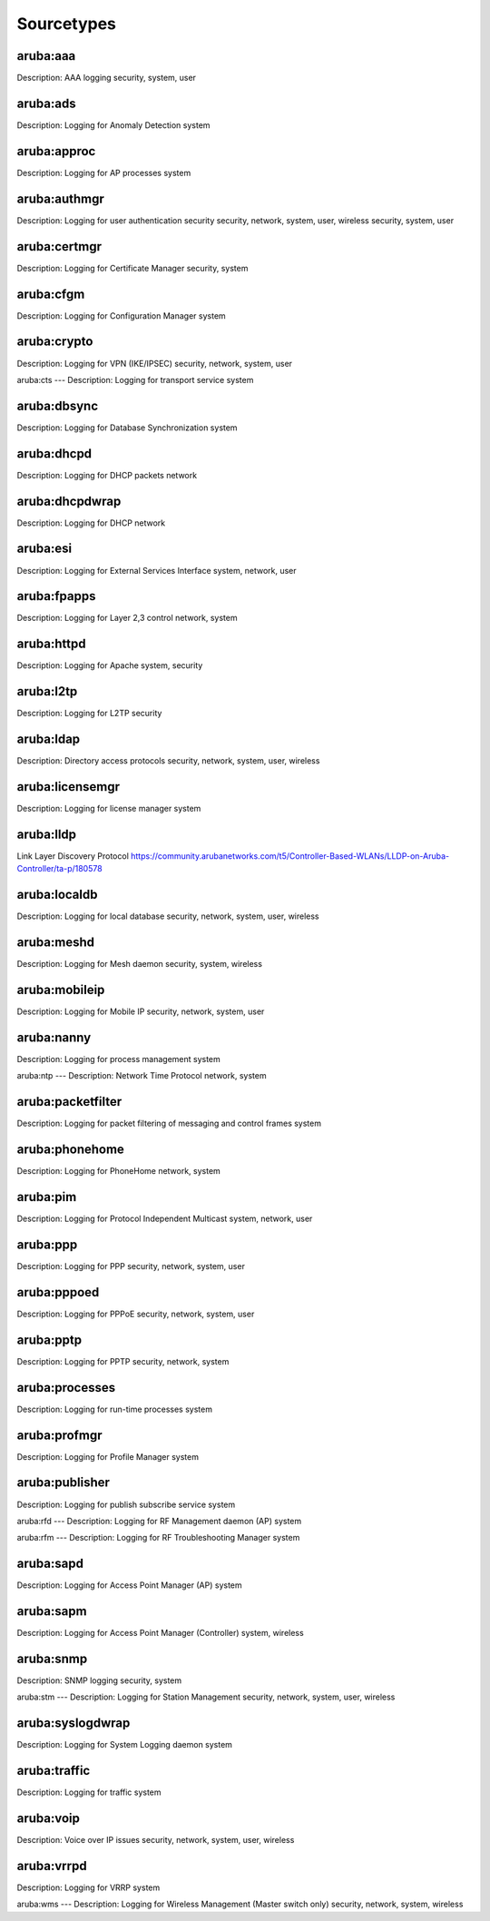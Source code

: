 ===========
Sourcetypes
===========

aruba:aaa
---------
Description: AAA logging
security, system, user

aruba:ads
---------
Description: Logging for Anomaly Detection
system

aruba:approc
------------
Description: Logging for AP processes
system

aruba:authmgr
-------------
Description: Logging for user authentication
security
security, network, system, user, wireless security, system, user

aruba:certmgr
-------------
Description: Logging for Certificate Manager
security, system

aruba:cfgm
----------
Description: Logging for Configuration Manager
system

aruba:crypto
------
Description: Logging for VPN (IKE/IPSEC)
security, network, system, user

aruba:cts
---
Description: Logging for transport service
system

aruba:dbsync
----------
Description: Logging for Database Synchronization
system

aruba:dhcpd
-----
Description: Logging for DHCP packets
network

aruba:dhcpdwrap
-----------------
Description: Logging for DHCP
network

aruba:esi
---------
Description: Logging for External Services Interface
system, network, user

aruba:fpapps
------------
Description: Logging for Layer 2,3 control
network, system

aruba:httpd
-----------
Description: Logging for Apache
system, security

aruba:l2tp
----
Description: Logging for L2TP
security

aruba:ldap
----
Description: Directory access protocols
security, network, system, user, wireless

aruba:licensemgr
----------
Description: Logging for license manager
system

aruba:lldp
------------
Link Layer Discovery Protocol
https://community.arubanetworks.com/t5/Controller-Based-WLANs/LLDP-on-Aruba-Controller/ta-p/180578

aruba:localdb
-------
Description: Logging for local database
security, network, system, user, wireless

aruba:meshd
-----
Description: Logging for Mesh daemon
security, system, wireless

aruba:mobileip
--------
Description: Logging for Mobile IP
security, network, system, user

aruba:nanny
-----
Description: Logging for process management
system

aruba:ntp
---
Description: Network Time Protocol
network, system

aruba:packetfilter
------------
Description: Logging for packet filtering of messaging and control frames
system

aruba:phonehome
---------------
Description: Logging for PhoneHome
network, system

aruba:pim
---------
Description: Logging for Protocol Independent Multicast
system, network, user

aruba:ppp
---------
Description: Logging for PPP
security, network, system, user

aruba:pppoed
------------
Description: Logging for PPPoE
security, network, system, user

aruba:pptp
----------
Description: Logging for PPTP
security, network, system

aruba:processes
---------------
Description: Logging for run-time processes
system

aruba:profmgr
-------------
Description: Logging for Profile Manager
system

aruba:publisher
---------
Description: Logging for publish subscribe service
system

aruba:rfd
---
Description: Logging for RF Management daemon (AP)
system

aruba:rfm
---
Description: Logging for RF Troubleshooting Manager
system

aruba:sapd
----
Description: Logging for Access Point Manager (AP)
system

aruba:sapm
----
Description: Logging for Access Point Manager (Controller)
system, wireless

aruba:snmp
----
Description: SNMP logging
security, system

aruba:stm
---
Description: Logging for Station Management
security, network, system, user, wireless

aruba:syslogdwrap
-----------
Description: Logging for System Logging daemon
system

aruba:traffic
-------
Description: Logging for traffic
system

aruba:voip
----
Description: Voice over IP issues
security, network, system, user, wireless

aruba:vrrpd
-----
Description: Logging for VRRP
system

aruba:wms
---
Description: Logging for Wireless Management (Master switch only)
security, network, system, wireless

